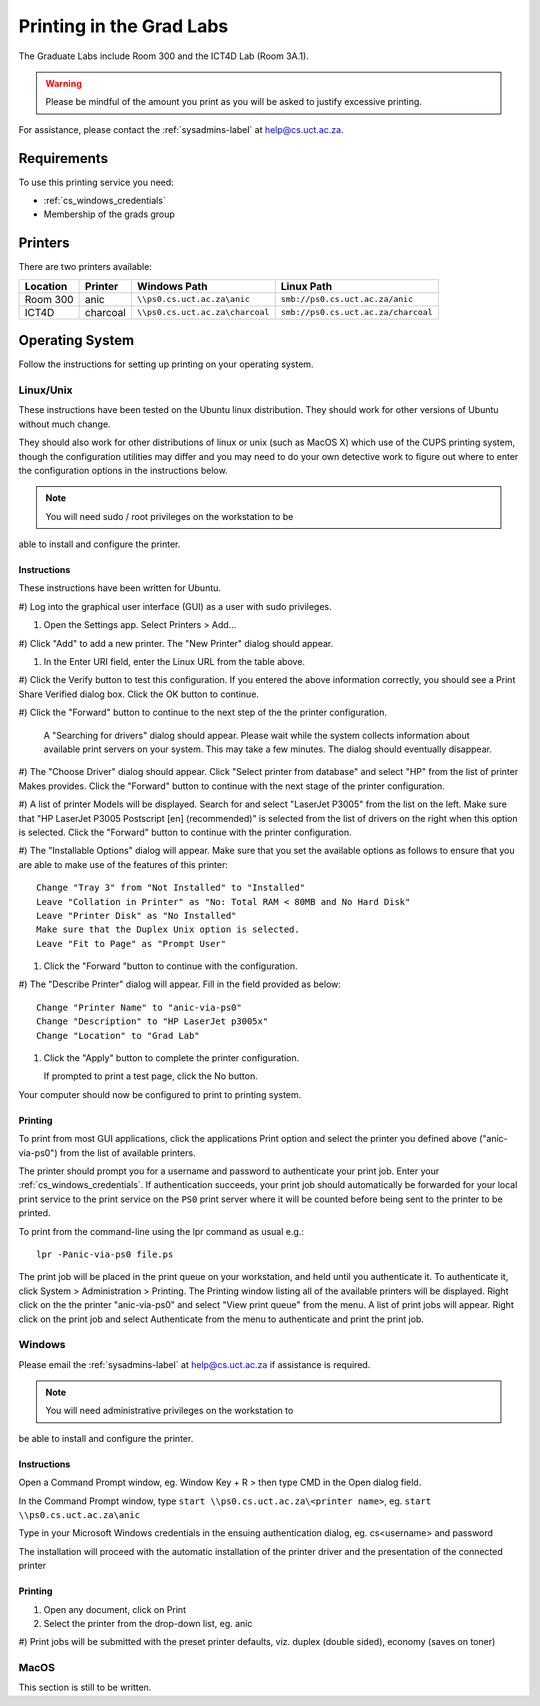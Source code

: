 Printing in the Grad Labs
=========================

The Graduate Labs include Room 300 and the ICT4D Lab (Room 3A.1).

.. warning:: Please be mindful of the amount you print as you will be
    asked to justify excessive printing.

For assistance, please contact the :ref:`sysadmins-label` at
help@cs.uct.ac.za.

Requirements
------------

To use this printing service you need:

* :ref:`cs_windows_credentials`
* Membership of the grads group

Printers
--------

There are two printers available:

.. csv-table::
   :escape: \
   :header: "Location", "Printer", "Windows Path", "Linux Path"

   "Room 300", "anic", "``\\\\ps0.cs.uct.ac.za\\anic``", "``smb://ps0.cs.uct.ac.za/anic``"
   "ICT4D", "charcoal", "``\\\\ps0.cs.uct.ac.za\\charcoal``", "``smb://ps0.cs.uct.ac.za/charcoal``"


Operating System
----------------

Follow the instructions for setting up printing on your operating system.

Linux/Unix
++++++++++

These instructions have been tested on the Ubuntu linux distribution.
They should work for other versions of Ubuntu without much change. 

They should also work for other distributions of linux or unix (such as
MacOS X) which use of the CUPS printing system, though the configuration
utilities may differ and you may need to do your own detective work to
figure out where to enter the configuration options in the instructions
below.

.. note:: You will need sudo / root privileges on the workstation to be
able to install and configure the printer.

Instructions
::::::::::::

These instructions have been written for Ubuntu.

#) Log into the graphical user interface (GUI)  as a user with sudo
privileges.

#) Open the Settings app. Select Printers > Add...

#) Click "Add" to add a new printer. The "New Printer" dialog should
appear.

#) In the Enter URI field, enter the Linux URL from the table above.
   
#) Click the Verify button to test this configuration. If you entered
the above information correctly, you should see a Print Share Verified
dialog box. Click the OK button to continue.

#) Click the "Forward" button to continue to the next step of the the
printer configuration.

   A "Searching for drivers" dialog should appear. Please wait while the
   system collects information about available print servers on your
   system. This may take a few minutes. The dialog should eventually
   disappear.

#) The "Choose Driver" dialog should appear. Click "Select printer from
database" and select "HP" from the list of printer Makes provides. Click
the "Forward" button to continue with the next stage of the printer
configuration.

#) A list of printer Models will be displayed. Search for and select
"LaserJet P3005" from the list on the left. Make sure that "HP LaserJet
P3005 Postscript [en] (recommended)" is selected from the list of
drivers on the right when this option is selected. Click the "Forward"
button to continue with the printer configuration.

#) The "Installable Options" dialog will appear. Make sure that you set
the available options as follows to ensure that you are able to make use
of the features of this printer::

    Change "Tray 3" from "Not Installed" to "Installed"
    Leave "Collation in Printer" as "No: Total RAM < 80MB and No Hard Disk"
    Leave "Printer Disk" as "No Installed"
    Make sure that the Duplex Unix option is selected.
    Leave "Fit to Page" as "Prompt User"

#) Click the "Forward "button to continue with the configuration.

#) The "Describe Printer" dialog will appear. Fill in the field provided
as below::

    Change "Printer Name" to "anic-via-ps0"
    Change "Description" to "HP LaserJet p3005x"
    Change "Location" to "Grad Lab"

#) Click the "Apply" button to complete the printer configuration.

   If prompted to print a test page, click the No button.

Your computer should now be configured to print to printing system.

Printing
::::::::

To print from most GUI applications, click the applications Print option
and select the printer you defined above ("anic-via-ps0") from the list
of available printers. 

The printer should prompt you for a username and password to
authenticate your print job. Enter your :ref:`cs_windows_credentials`.
If authentication succeeds, your print job should automatically be
forwarded for your local print service to the print service on the
``PS0`` print server where it will be counted before being sent to the
printer to be printed.

To print from the command-line using the lpr command as usual e.g.::

        lpr -Panic-via-ps0 file.ps

The print job will be placed in the print queue on your workstation, and
held until you authenticate it. To authenticate it, click System >
Administration > Printing. The Printing window listing all of the
available printers will be displayed. Right click on the the printer
"anic-via-ps0" and select "View print queue" from the menu. A list of
print jobs will appear. Right click on the print job and select
Authenticate from the menu to authenticate and print the print job.


Windows
+++++++

Please email the :ref:`sysadmins-label` at help@cs.uct.ac.za if
assistance is required.

.. note:: You will need administrative privileges on the workstation to
be able to install and configure the printer.

Instructions
::::::::::::

Open a Command Prompt window, eg. Window Key + R > then type CMD in the
Open dialog field.

In the Command Prompt window, type ``start \\ps0.cs.uct.ac.za\<printer
name>``, eg. ``start \\ps0.cs.uct.ac.za\anic``

.. image:: win_print_step1.png

Type in your Microsoft Windows credentials in the ensuing authentication
dialog, eg. cs\<username> and password


.. image:: win_print_step2.png

The installation will proceed with the automatic installation of the
printer driver and the presentation of the connected printer

.. image:: win_print_step3.png

Printing
::::::::

#) Open any document, click on Print

#) Select the printer from the drop-down list, eg. anic

#) Print jobs will be submitted with the preset printer defaults, viz.
duplex (double sided), economy (saves on toner)

MacOS
+++++

This section is still to be written.
